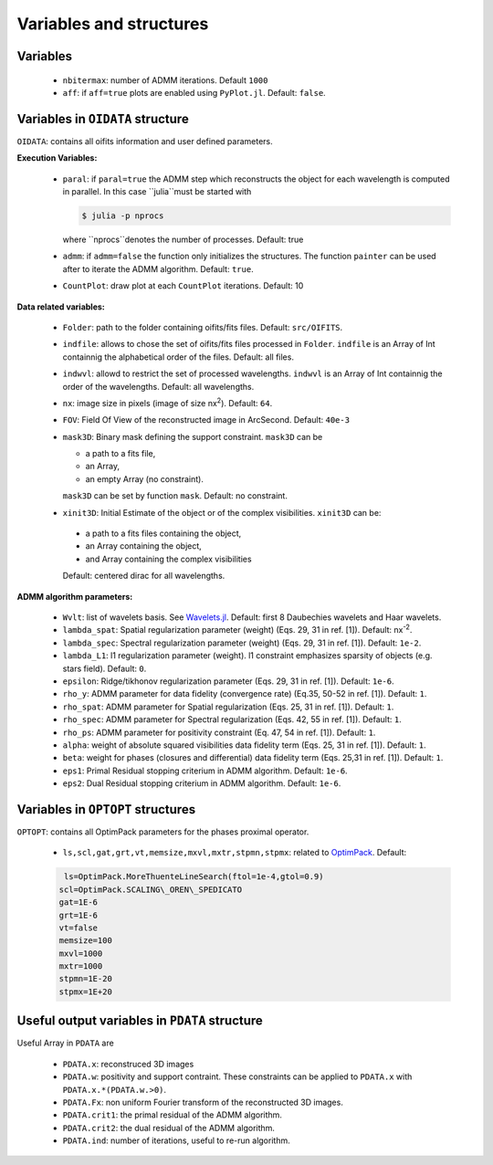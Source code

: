 Variables and structures
========================

Variables
---------

  -  ``nbitermax``: number of ADMM iterations. Default ``1000``
  -  ``aff``: if ``aff=true`` plots are enabled using ``PyPlot.jl``. Default: ``false``.

Variables in ``OIDATA`` structure
----------------------------------

``OIDATA``: contains all oifits information and user defined parameters.

**Execution Variables:**

  - ``paral``: if ``paral=true`` the ADMM step which reconstructs the object for each wavelength is computed in parallel.
    In this case ``julia``must be started with

    .. code:: bash

      $ julia -p nprocs

    where ``nprocs``denotes the number of processes. Default: true
  - ``admm``: if ``admm=false`` the function only initializes the structures. The function ``painter`` can be used after to iterate
    the ADMM algorithm. Default: ``true``.
  -  ``CountPlot``: draw plot at each ``CountPlot`` iterations. Default: 10

**Data related variables:**

  - ``Folder``: path to the folder containing oifits/fits files. Default: ``src/OIFITS``.
  - ``indfile``: allows to chose the set of oifits/fits files processed in ``Folder``. ``indfile`` is an Array of Int containnig the alphabetical order of the files. Default: all files.
  -  ``indwvl``: allowd to restrict the set of processed wavelengths. ``indwvl`` is an  Array of Int containnig the order of the wavelengths. Default: all wavelengths.
  - ``nx``: image size in pixels (image of size nx\ :sup:`2`). Default: ``64``.
  - ``FOV``: Field Of View of the reconstructed image in ArcSecond. Default: ``40e-3``
  - ``mask3D``: Binary mask defining the support constraint. ``mask3D`` can be

    - a path to a fits file,
    - an Array,
    - an empty Array (no constraint).

    ``mask3D`` can be set by function ``mask``. Default: no constraint.

  -  ``xinit3D``: Initial Estimate of the object or of the complex visibilities. ``xinit3D`` can be:

    - a path to a fits files containing the object,
    - an Array containing the object,
    - and Array containing the complex visibilities

    Default: centered dirac for all wavelengths.


**ADMM algorithm parameters:**

  - ``Wvlt``: list of wavelets basis. See `Wavelets.jl <https://github.com/JuliaDSP/Wavelets.jl>`_. Default: first 8 Daubechies wavelets and Haar wavelets.
  - ``lambda_spat``: Spatial regularization parameter (weight) (Eqs. 29, 31 in ref. [1]). Default: nx\ :sup:`-2`.
  - ``lambda_spec``: Spectral regularization parameter (weight) (Eqs. 29, 31 in ref. [1]). Default: ``1e-2``.
  - ``lambda_L1``: l1 regularization parameter (weight). l1 constraint emphasizes sparsity of objects (e.g. stars field). Default: ``0``.
  - ``epsilon``: Ridge/tikhonov regularization parameter (Eqs. 29, 31 in ref. [1]). Default: ``1e-6``.
  - ``rho_y``: ADMM parameter for data fidelity (convergence rate) (Eq.35, 50-52 in ref. [1]). Default: ``1``.
  - ``rho_spat``: ADMM parameter for Spatial regularization (Eqs. 25, 31 in ref. [1]). Default: ``1``.
  - ``rho_spec``: ADMM parameter for Spectral regularization (Eqs. 42, 55 in ref. [1]). Default: ``1``.
  - ``rho_ps``: ADMM parameter for positivity constraint (Eq. 47, 54 in ref. [1]). Default: ``1``.
  - ``alpha``: weight of absolute squared visibilities data fidelity term (Eqs. 25, 31 in ref. [1]). Default: ``1``.
  - ``beta``: weight for phases (closures and differential) data fidelity term (Eqs. 25,31 in ref. [1]). Default: ``1``.
  - ``eps1``: Primal Residual stopping criterium in ADMM algorithm. Default: ``1e-6``.
  - ``eps2``: Dual Residual stopping criterium in ADMM algorithm. Default: ``1e-6``.


Variables in ``OPTOPT`` structures
----------------------------------

``OPTOPT``: contains all OptimPack parameters for the phases proximal operator.


  - ``ls,scl,gat,grt,vt,memsize,mxvl,mxtr,stpmn,stpmx``: related to `OptimPack <https://github.com/emmt/OptimPack>`_.
    Default:

  .. code:: julia

	 ls=OptimPack.MoreThuenteLineSearch(ftol=1e-4,gtol=0.9)
  	scl=OptimPack.SCALING\_OREN\_SPEDICATO
  	gat=1E-6
  	grt=1E-6
  	vt=false
  	memsize=100
  	mxvl=1000
  	mxtr=1000
  	stpmn=1E-20
  	stpmx=1E+20


Useful output variables in ``PDATA`` structure
----------------------------------------------

Useful Array in ``PDATA`` are

  - ``PDATA.x``: reconstruced 3D images
  - ``PDATA.w``: positivity and support contraint. These constraints can be applied to ``PDATA.x``
    with ``PDATA.x.*(PDATA.w.>0)``.
  - ``PDATA.Fx``: non uniform Fourier transform of the reconstructed 3D images.
  - ``PDATA.crit1``: the primal residual of the ADMM algorithm.
  - ``PDATA.crit2``: the dual residual of the ADMM algorithm.
  - ``PDATA.ind``: number of iterations, useful to re-run algorithm.
